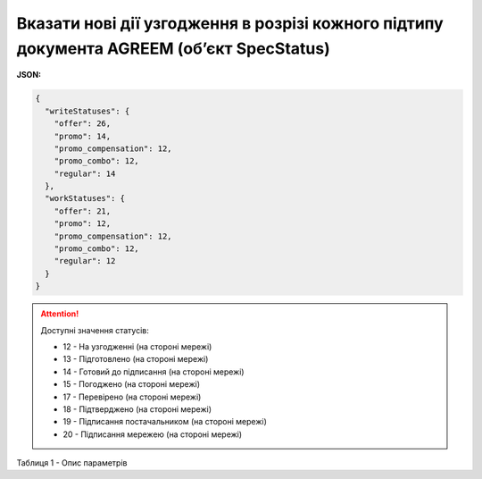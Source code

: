 ######################################################################################################################################
**Вказати нові дії узгодження в розрізі кожного підтипу документа AGREEM (об’єкт SpecStatus)**
######################################################################################################################################

**JSON:**

.. code:: json

	{
	  "writeStatuses": {
	    "offer": 26,
	    "promo": 14,
	    "promo_compensation": 12,
	    "promo_combo": 12,
	    "regular": 14
	  },
	  "workStatuses": {
	    "offer": 21,
	    "promo": 12,
	    "promo_compensation": 12,
	    "promo_combo": 12,
	    "regular": 12
	  }
	}

.. attention::
   Доступні значення статусів:

   * 12 - На узгодженні (на стороні мережі)
   * 13 - Підготовлено (на стороні мережі)
   * 14 - Готовий до підписання (на стороні мережі)
   * 15 - Погоджено (на стороні мережі)
   * 17 - Перевірено (на стороні мережі)
   * 18 - Підтверджено (на стороні мережі)
   * 19 - Підписання постачальником (на стороні мережі)
   * 20 - Підписання мережею (на стороні мережі)

Таблиця 1 - Опис параметрів

.. csv-table:: 
  :file: for_csv/SpecStatus.csv
  :widths:  10, 5, 41
  :header-rows: 1
  :stub-columns: 0